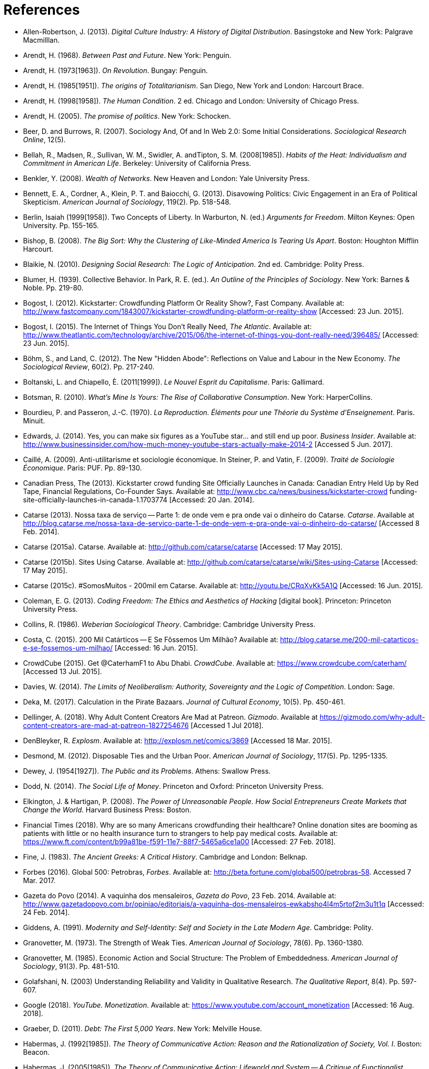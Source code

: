 = References

[references]
* Allen-Robertson, J. (2013). _Digital Culture Industry: A History of Digital Distribution_. Basingstoke and New York: Palgrave Macmilllan.
* Arendt, H. (1968). _Between Past and Future_. New York: Penguin.
* Arendt, H. (1973[1963]). _On Revolution_. Bungay: Penguin.
* Arendt, H. (1985[1951]). _The origins of Totalitarianism_. San Diego, New York and London: Harcourt Brace.
* Arendt, H. (1998[1958]). _The Human Condition_. 2 ed. Chicago and London: University of Chicago Press.
* Arendt, H. (2005). _The promise of politics_. New York: Schocken.
* Beer, D. and Burrows, R. (2007). Sociology And, Of and In Web 2.0: Some Initial Considerations. _Sociological Research Online_, 12(5).
* Bellah, R., Madsen, R., Sullivan, W. M., Swidler, A. andTipton, S. M. (2008[1985]). _Habits of the Heat: Individualism and Commitment in American Life_. Berkeley: University of California Press.
* Benkler, Y. (2008). _Wealth of Networks_. New Heaven and London: Yale University Press.
* Bennett, E. A., Cordner, A., Klein, P. T. and Baiocchi, G. (2013). Disavowing Politics: Civic Engagement in an Era of Political Skepticism. _American Journal of Sociology_, 119(2). Pp. 518-548.
* Berlin, Isaiah (1999[1958]). Two Concepts of Liberty. In Warburton, N. (ed.) _Arguments for Freedom_. Milton Keynes: Open University. Pp. 155-165.
* Bishop, B. (2008). _The Big Sort: Why the Clustering of Like-Minded America Is Tearing Us Apart_. Boston: Houghton Mifflin Harcourt.
* Blaikie, N. (2010). _Designing Social Research: The Logic of Anticipation_. 2nd ed. Cambridge: Polity Press.
* Blumer, H. (1939). Collective Behavior. In Park, R. E. (ed.). _An Outline of the Principles of Sociology_. New York: Barnes & Noble. Pp. 219-80.
* Bogost, I. (2012). Kickstarter: Crowdfunding Platform Or Reality Show?, Fast Company. Available at: http://www.fastcompany.com/1843007/kickstarter-crowdfunding-platform-or-reality-show [Accessed: 23 Jun. 2015].
* Bogost, I. (2015). The Internet of Things You Don't Really Need, _The Atlantic_. Available at: http://www.theatlantic.com/technology/archive/2015/06/the-internet-of-things-you-dont-really-need/396485/ [Accessed: 23 Jun. 2015].
* Böhm, S., and Land, C. (2012). The New "Hidden Abode": Reflections on Value and Labour in the New Economy. _The Sociological Review_, 60(2). Pp. 217-240.
* Boltanski, L. and Chiapello, È. (2011[1999]). _Le Nouvel Esprit du Capitalisme_. Paris: Gallimard.
* Botsman, R. (2010). _What's Mine Is Yours: The Rise of Collaborative Consumption_. New York: HarperCollins.
* Bourdieu, P. and Passeron, J.-C. (1970). _La Reproduction. Éléments pour une Théorie du Système d'Enseignement_. Paris. Minuit.
* Edwards, J. (2014). Yes, you can make six figures as a YouTube star… and still end up poor. _Business Insider_. Available at: http://www.businessinsider.com/how-much-money-youtube-stars-actually-make-2014-2 [Accessed 5 Jun. 2017].
* Caillé, A. (2009). Anti-utilitarisme et sociologie économique. In Steiner, P. and Vatin, F. (2009). _Traité de Sociologie Économique_. Paris: PUF. Pp. 89-130.
* Canadian Press, The (2013). Kickstarter crowd funding Site Officially Launches in Canada: Canadian Entry Held Up by Red Tape, Financial Regulations, Co-Founder Says. Available at: http://www.cbc.ca/news/business/kickstarter-crowd funding-site-officially-launches-in-canada-1.1703774 [Accessed: 20 Jan. 2014].
* Catarse (2013). Nossa taxa de serviço -- Parte 1: de onde vem e pra onde vai o dinheiro do Catarse. _Catarse_. Available at http://blog.catarse.me/nossa-taxa-de-servico-parte-1-de-onde-vem-e-pra-onde-vai-o-dinheiro-do-catarse/ [Accessed 8 Feb. 2014].
* Catarse (2015a). Catarse. Available at: http://github.com/catarse/catarse [Accessed: 17 May 2015].
* Catarse (2015b). Sites Using Catarse. Available at: http://github.com/catarse/catarse/wiki/Sites-using-Catarse [Accessed: 17 May 2015].
* Catarse (2015c). #SomosMuitos - 200mil em Catarse. Available at: http://youtu.be/CRqXvKk5A1Q [Accessed: 16 Jun. 2015].
* Coleman, E. G. (2013). _Coding Freedom: The Ethics and Aesthetics of Hacking_ [digital book]. Princeton: Princeton University Press.
* Collins, R. (1986). _Weberian Sociological Theory_. Cambridge: Cambridge University Press.
* Costa, C. (2015). 200 Mil Catárticos -- E Se Fôssemos Um Milhão? Available at: http://blog.catarse.me/200-mil-catarticos-e-se-fossemos-um-milhao/ [Accessed: 16 Jun. 2015].
* CrowdCube (2015). Get @CaterhamF1 to Abu Dhabi. _CrowdCube_. Available at: https://www.crowdcube.com/caterham/ [Accessed 13 Jul. 2015].
* Davies, W. (2014). _The Limits of Neoliberalism: Authority, Sovereignty and the Logic of Competition_. London: Sage.
* Deka, M. (2017). Calculation in the Pirate Bazaars. _Journal of Cultural Economy_, 10(5). Pp. 450-461.
* Dellinger, A. (2018). Why Adult Content Creators Are Mad at Patreon. _Gizmodo_. Available at https://gizmodo.com/why-adult-content-creators-are-mad-at-patreon-1827254676 [Accessed 1 Jul 2018].
* DenBleyker, R. _Explosm_. Available at: http://explosm.net/comics/3869 [Accessed 18 Mar. 2015].
* Desmond, M. (2012). Disposable Ties and the Urban Poor. _American Journal of Sociology_, 117(5). Pp. 1295-1335.
* Dewey, J. (1954[1927]). _The Public and its Problems_. Athens: Swallow Press.
* Dodd, N. (2014). _The Social Life of Money_. Princeton and Oxford: Princeton University Press.
* Elkington, J. & Hartigan, P. (2008). _The Power of Unreasonable People. How Social Entrepreneurs Create Markets that Change the World_. Harvard Business Press: Boston.
* Financial Times (2018). Why are so many Americans crowdfunding their healthcare? Online donation sites are booming as patients with little or no health insurance turn to strangers to help pay medical costs. Available at: https://www.ft.com/content/b99a81be-f591-11e7-88f7-5465a6ce1a00 [Accessed: 27 Feb. 2018].
* Fine, J. (1983). _The Ancient Greeks: A Critical History_. Cambridge and London: Belknap.
* Forbes (2016). Global 500: Petrobras, _Forbes_. Available at: http://beta.fortune.com/global500/petrobras-58. Accessed 7 Mar. 2017.
* Gazeta do Povo (2014). A vaquinha dos mensaleiros, _Gazeta do Povo_, 23 Feb. 2014. Available at: http://www.gazetadopovo.com.br/opiniao/editoriais/a-vaquinha-dos-mensaleiros-ewkabsho4l4m5rtof2m3u1t1q [Accessed: 24 Feb. 2014].
* Giddens, A. (1991). _Modernity and Self-Identity: Self and Society in the Late Modern Age_. Cambridge: Polity.
* Granovetter, M. (1973). The Strength of Weak Ties. _American Journal of Sociology_, 78(6). Pp. 1360-1380.
* Granovetter, M. (1985). Economic Action and Social Structure: The Problem of Embeddedness. _American Journal of Sociology_, 91(3). Pp. 481-510.
* Golafshani, N. (2003) Understanding Reliability and Validity in Qualitative Research. _The Qualitative Report_, 8(4). Pp. 597-607.
* Google (2018). _YouTube. Monetization_. Available at: https://www.youtube.com/account_monetization [Accessed: 16 Aug. 2018].
* Graeber, D. (2011). _Debt: The First 5,000 Years_. New York: Melville House.
* Habermas, J. (1992[1985]). _The Theory of Communicative Action: Reason and the Rationalization of Society, Vol. I_. Boston: Beacon.
* Habermas, J. (2005[1985]). _The Theory of Communicative Action: Lifeworld and System -- A Critique of Functionalist Reason, Vol. II_. Boston: Beacon.
* Heath, J. and Potter, A. (2005). _The Rebel Sell: Why the Culture Can't Be Jammed_. Chichester: Wiley.
* Hess, D. (2015). Undone Science and Social Movements: A Review and Typology. In Gross, M. and McGoey, L. (ed.). _The Routledge International Handbook of Ignorance Studies_. Routledge: London and New York. Pp. 141-154.
* Hirschman, A. (1977). _The Passions and the Interests. Political Arguments for Capitalism before Its Triumph_. Princeton: Princeton University Press.
* Hoffmann, S. & Feddersen, O. (2013). Karma Chakhs 2. _Startnext_. Available at: https://www.startnext.com/karma-chakhs2 [Accessed: 15 May 2016].
* Hutchby, I. (2001). Technologies, Texts and Affordances. _Sociology_, 35. Pp. 441-56.
* Independent (2017). Charlottesville: Crowdfunding sites refuse to host campaigns raising money for neo-Nazi murder suspect. Available at: http://www.independent.co.uk/news/world/americas/charlottesville-latest-james-alex-field-crowdfunding-white-nationalists-kkk-neo-nazis-gofundme-a7893891.html [Accessed: 15 Aug. 2017].
* Indiegogo (2012). International Campaigns. Available at: http://support.indiegogo.com/entries/20882543-international-campaigns [Accessed: 20 Jan. 2014].
* Indiegogo (2014). Let's Build a Goddamn Tesla Museum. Available at: http://http://indiegogo.com/teslamuseum [Accessed: 17 Jun. 2014].
* Indiegogo (2016). The Third Dimension: #BlackLivesMatter. Available at: https://www.indiegogo.com/projects/the-third-dimension-blacklivesmatter-freedom [Accessed: 13 Jan. 2017].
* Indiegogo (2018). Indiegogo's 2015 Year In Review: Crowdfunding Statistics. Available at: https://go.indiegogo.com/blog/2015/12/2015-crowdfunding-infographic-statistics-tech-film-social.html [Accessed: 2 Jan. 2018].
* ICT (2017) ICT Facts and Figures 2017. Available at: http://www.itu.int/en/mediacentre/Pages/2017-PR37.aspx [Accessed 14 Out. 2017].
* Jaffe, E. (1997). Our Own Invisible Hand: Antipolitics as an American Given. In Schedler, A. (ed.) _The end of Politics? Explorations into modern antipolitics_. New York: Macmillan. Pp. 57-90.
* Keen, A. (2007). _The Cult of the Amateur: How Blogs, MySpace, YouTube, and the Rest of Today's User-Generated Media Are Destroying Our Economy, Our Culture, and Our Values_. London and Boston: Nicholas Brealey.
* Kickstarter (2015). Kickstarter Stats. Available at: https://www.kickstarter.com/help/stats [Accessed: 30 May. 2015].
* Kickstarter (2018). The Kickstarter Fulfillment Report, Kickstarter. Available at: https://www.kickstarter.com/fulfillment [Accessed: 2 Jan. 2018].
* Kvale, S. and Brinkmann, S. (2009). _Interviews. Learning the Craft of Qualitative Research Interviewing_. London: Sage.
* Le-Mentzel, V. B. (2012). Karma Chakhs. _Startnext_. Available at: https://www.startnext.com/en/karma-chakhs [Accessed: 15 May 2016].
* Margetts, H., John, P., Hale, S. and Reissfelder, S. (2013). Leadership without Leaders? Starters and Followers in Online Collective Action. _Political Studies_, 63(2). Pp. 278-99.
* Marx, K. (2007[1961]). _Economic and Philosophic Manuscripts of 1844_. Mineola: Dover.
* McGoey, L. (2015). _No Such Thing as a Free Gift: The Gates Foundation and the Price of Philanthropy_. London and New York: Verso.
* McGoey, L. (2012). Strategic Unknowns: Towards a Sociology of Ignorance, _Economy and Society_ 41(1). Pp. 1-16.
* Micheletti, M. (2003). _Political Virtue and Shopping: Individuals, Consumerism, and Collective Action_. New York and Basingstoke: Palgrave Macmillan.
* Mitleton-Kelly E. (2003). Ten Principles of Complexity & Enabling Infrastructures. In _Complex Systems and Evolutionary Perspectives on Organisations: The Application of Complexity Theory to Organisations_. Bingley: Elsevier. Pp. 23-50.
* Mouffe, C. (2005). _On the Political_. London and New York: Routledge.
* NBC Sports (2013). What's it cost to compete in Formula One? An IndyCar comparison, _NBC Sports_. Available at: http://motorsports.nbcsports.com/2013/05/22/whats-it-cost-to-compete-in-formula-one-an-indycar-comparison/ [Accessed 21 Mar. 2015].
* New York Times, The Editorial Board (2013). Social Awakening in Brazil. _The New York Times_, 21 Jun. 2013. Pp. A22. Available at: http://www.nytimes.com/2013/06/21/opinion/social-awakening-in-brazil.html [Accessed: 21 Jun. 2013].
* OECD (2013). _OECD Factbook 2013: Economic, Environmental and Social Statistics_, OECD Publishing, Paris.
* Palmås, K. (2006). After Counterculture. In von Busch, O. and Palmås, K. (ed.). _Abstract Hacktivism: The Making of a Hacker Culture_. London and Istanbul: OpenMute Press. Pp. 62-103.
* Pariser, E. (2012). _The Filter Bubble: How the New Personalized Web Is Changing What We Read and How We Think_. New York: Penguin.
* Pasquale, F. (2016). Two Narratives of Platform Capitalism. _Yale Law & Policy Review_, 35(1). Pp. 309-319.
* Patreon (2016). Patreon: About. _Patreon_. Available at: https://www.patreon.com/about [Accessed: 22 May 2016].
* Pew Research (2017). Public support for 'single payer' health coverage grows, driven by Democrats. Available at: http://www.pewresearch.org/fact-tank/2017/06/23/public-support-for-single-payer-health-coverage-grows-driven-by-democrats/ [Accessed on: 27 Feb. 2018].
* Pew Research Center (2016). Online Shopping and E-Commerce. Available at: http://www.pewinternet.org/2016/12/19/online-shopping-and-e-commerce/ [Accessed: 22 Feb. 2017].
* Potter, J. (2015). _Crisis at Work: Identity and the End of Career_. Basingstoke and New York: Palgrave Macmillan.
* Pramuk, J. (2015) Student Debt Crushes Innovation: College President. In CNBC. Available at http://cnbc.com/id/102377355. Accessed 28 Jan. 2015.
* Purewal, S. (2011). Kickstarter Faces Patent Suit Over Funding Idea. _PCWorld_. Available at: http://www.pcworld.com/article/241160/kickstarter_faces_patent_suit_over_funding_idea.html [Accessed: 20 Jan. 2014].
* Ragin, C. (1994). _Constructing Social Research: The Unity and Diversity of Method_. Thousands Oaks, London and New Delhi: Pine Forge Press.
* Ring, J. (1991). The Pariah as a Hero: Hannah Arendt's Political Actor. _Political Theory_, 19(3), Pp. 433-452.
* Ritzer, G. (2014). Prosumption: Evolution, Revolution, or Eternal Return of the Same? _Journal of Consumer Culture_, 14(1). Pp. 3-24.
* Ritzer, G. (2015). The "New" World of Prosumption: Evolution, "Return of the Same," or Revolution? _Sociological Forum_, 30(1). Pp. 1-17.
* Ritzer, G. and N. Jurgenson (2010). Production, Consumption, Prosumption: The Nature of Capitalism in the Age of the Digital 'Prosumer.' _Journal of Consumer Culture_, 10(1). Pp 13-36.
* Romero, S. (2013). Public Rage Catching Up With Brazilian's Congress. _The New York Times_, 28 Jun. 2013. Pp. A1. Available at: http://www.nytimes.com/2013/06/28/world/americas/public-rage-catching-up-with-brazils-congress.html [Accessed: 28 Jun. 2013].
* Romero, S. and Neuman, W. (2013). Level of Unrest In Brazil Stuns Even Protesters. _The New York Times_, 21 Jun. 2013. Pp. A1. Available at: http://www.nytimes.com/2013/06/21/world/americas/brazil-protests.html [Accessed: 21 Jun. 2013].
* Schedler, A. (1997). Introduction: Antipolitics -- Closing and colonizing the public sphere. In Schedler, A. (ed.) _The end of Politics? Explorations into Modern Antipolitics_. New York: Macmillan. Pp. 1-20.
* Sennett, R. (1980). _Authority_. New York: Alfred A, Knopf.
* Sennett, R. (2006). _The Culture of the New Capitalism_. New Haven, CT.: Yale University Press.
* Shafqat, W., Lee, S., Malik, S. and Kim, H.-C. (2016). The Language of Deceivers, 25th International World Wide Web Conference, Montreal, Canada. [Conference Proceedings]. Available at: http://dx.doi.org/10.1145/2872518.2889356 [Accessed 25 Jul. 2017]. Pp. 99-100.
* Shaw, J. and Graham, M. (2017). An Informational Right to the City? Code, Content, Control, and the Urbanization of Information. _Antipode_, 49(4). Pp. 907-927.
* Simmel, G. (1978[1900]). _The Philosophy of Money_. London and New York: Routledge.
* Sniderman, P. M. and Bullock, J. (2004). A Consistency Theory of Public Opinion and Political Choice: The Hypothesis of Menu Dependence. In Saris, W. E. and Sniderman, P. M. (eds.). _Studies in Public Opinion: Attitudes, Nonattitudes, Measurement Error, and Change_. Princeton and Oxford: Princeton University Press. Pp. 337-357.
* Swartz, D. (1997). _Culture & Power: The Sociology of Pierre Bourdieu_. Chicago: The University of Chicago Press.
* Tarde, G. (1989[1901]). _L'opinion et la Foule_. Paris: Presses Universitaires de France.
* Taylor, S. and Land, C. (2014). The Good Old Days Yet to Come: Postalgic times for the new spirit of capitalism. _Management & Organizational History_, 9(2). Pp 202-219.
* Tocqueville, A. (1961[1840]). _De la démocratie en Amérique, II_. Paris: Gallimard.
* Tocqueville, A. (1986[1835]). _De la démocratie en Amérique, I_. Paris: Gallimard.
* Toffler, A. (1980). _The Third Wave_. New York: Morrow.
* Tufekci, Z. (2014). The Medium and the Movement: Digital Tools, Social Movement Politics, and the End of the Free Rider Problem. _Policy & Internet_, 6(2). Pp. 202-208.
* Tufekci, Z. (2015). Algorithmic harms beyond Facebook and Google: Emergent challenges of computational agency. _Journal on Telecommunications and High Technology Law_, 13. Pp. 203-2018.
* Tufekci, Z. (2016). As the Pirates Become CEOs: The Closing of the Open Internet. _Daedalus_, 145(1). Pp. 65-78.
* Wang, N. (1999) Transaction Costs and the Structure of the Market, _American Journal of Economics and Sociology_, 58(4). Pp. 784-805.
* Weber, M. (1976[1900]). _The Protestant Ethic and the Spirit of Capitalism_. London and New York: Routledge.
* Weber, M. (1986[1919]). The Reich President. _Social Research_, 53(1). Pp. 125-132.
* Wellmer, A. (2000). Arendt on Revolution. In Villa, D. (ed.) _The Cambridge Companion to Hannah Arendt_. Cambridge: Cambridge University Press. Pp. 220-241.
* Wikipedia (2015). Comparison of crowd funding Services. Available at: http://en.wikipedia.org/wiki/Comparison_of_crowdfunding_services [Accessed: 17 May 2015].
* Wolin, S. (1983). Hannah Arendt: Democracy and The Political. _Salmagundi_, 60. Pp. 3-19.
* Wolin, S. (2004). _Politics and Vision: Continuity and Innovation in Western Political Thought_. Princeton and Oxford: Princeton University Press.
* Zelizer, V. (1994). _The Social Meaning of Money_. New York: BasicBooks.
* Zelizer, V. (2007). Pasts and Futures of Economic Sociology, _American Behavioral Scientist_, 50. Pp. 1056-69.
